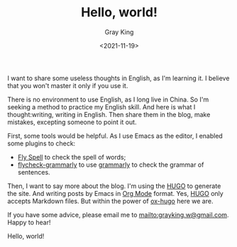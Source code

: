 #+TITLE: Hello, world!
#+DATE: <2021-11-19>
#+AUTHOR: Gray King
#+HUGO_BASE_DIR: ../

I want to share some useless thoughts in English, as I'm learning it. I believe that you won't master it only if you use it.

There is no environment to use English, as I long live in China. So I'm seeking a method to practice my English skill.
And here is what I thought:writing, writing in English. Then share them in the blog, make mistakes, excepting someone to point it out.

First, some tools would be helpful. As I use Emacs as the editor, I enabled some plugins to check:

- [[https://www.emacswiki.org/emacs/FlySpell][Fly Spell]] to check the spell of words;
- [[https://github.com/emacs-grammarly/flycheck-grammarly][flycheck-grammarly]] to use [[https://www.grammarly.com/][grammarly]] to check the grammar of sentences.

Then, I want to say more about the blog. I'm using the [[https://gohugo.io/][HUGO]] to generate the site. And writing posts by Emacs in [[https://orgmode.org/][Org Mode]] format.
Yes, [[https://gohugo.io/][HUGO]] only accepts Markdown files. But within the power of [[https://github.com/kaushalmodi/ox-hugo][ox-hugo]] here we are.

If you have some advice, please email me to [[mailto:grayking.w@gmail.com]]. Happy to hear!

Hello, world!
